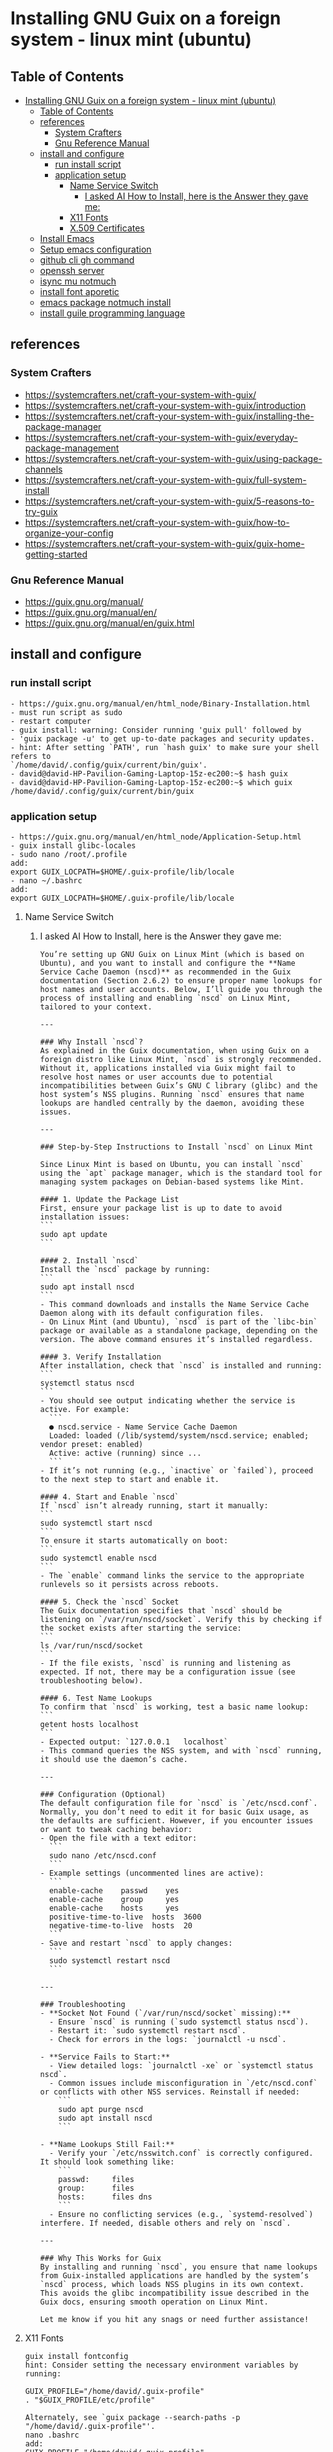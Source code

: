 * Installing GNU Guix on a foreign system - linux mint (ubuntu)
** Table of Contents
:PROPERTIES:
:TOC:      :include all
:END:
:CONTENTS:
- [[#installing-gnu-guix-on-a-foreign-system---linux-mint-ubuntu][Installing GNU Guix on a foreign system - linux mint (ubuntu)]]
  - [[#table-of-contents][Table of Contents]]
  - [[#references][references]]
    - [[#system-crafters][System Crafters]]
    - [[#gnu-reference-manual][Gnu Reference Manual]]
  - [[#install-and-configure][install and configure]]
    - [[#run-install-script][run install script]]
    - [[#application-setup][application setup]]
      - [[#name-service-switch][Name Service Switch]]
        - [[#i-asked-ai-how-to-install-here-is-the-answer-they-gave-me][I asked AI How to Install, here is the Answer they gave me:]]
      - [[#x11-fonts][X11 Fonts]]
      - [[#x509-certificates][X.509 Certificates]]
  - [[#install-emacs][Install Emacs]]
  - [[#setup-emacs-configuration][Setup emacs configuration]]
  - [[#github-cli-gh-command][github cli gh command]]
  - [[#openssh-server][openssh server]]
  - [[#isync-mu-notmuch][isync mu notmuch]]
  - [[#install-font-aporetic][install font aporetic]]
  - [[#emacs-package-notmuch-install][emacs package notmuch install]]
  - [[#install-guile-programming-language][install guile programming language]]
:END:

** references
*** System Crafters
- https://systemcrafters.net/craft-your-system-with-guix/
- https://systemcrafters.net/craft-your-system-with-guix/introduction
- https://systemcrafters.net/craft-your-system-with-guix/installing-the-package-manager
- https://systemcrafters.net/craft-your-system-with-guix/everyday-package-management
- https://systemcrafters.net/craft-your-system-with-guix/using-package-channels
- https://systemcrafters.net/craft-your-system-with-guix/full-system-install
- https://systemcrafters.net/craft-your-system-with-guix/5-reasons-to-try-guix
- https://systemcrafters.net/craft-your-system-with-guix/how-to-organize-your-config
- https://systemcrafters.net/craft-your-system-with-guix/guix-home-getting-started
*** Gnu Reference Manual
- https://guix.gnu.org/manual/
- https://guix.gnu.org/manual/en/
- https://guix.gnu.org/manual/en/guix.html
** install and configure
*** run install script
#+BEGIN_EXAMPLE
- https://guix.gnu.org/manual/en/html_node/Binary-Installation.html
- must run script as sudo
- restart computer
- guix install: warning: Consider running 'guix pull' followed by
- 'guix package -u' to get up-to-date packages and security updates.
- hint: After setting `PATH', run `hash guix' to make sure your shell refers to
`/home/david/.config/guix/current/bin/guix'.
- david@david-HP-Pavilion-Gaming-Laptop-15z-ec200:~$ hash guix
- david@david-HP-Pavilion-Gaming-Laptop-15z-ec200:~$ which guix
/home/david/.config/guix/current/bin/guix
#+END_EXAMPLE
*** application setup
#+BEGIN_EXAMPLE
- https://guix.gnu.org/manual/en/html_node/Application-Setup.html
- guix install glibc-locales
- sudo nano /root/.profile
add:
export GUIX_LOCPATH=$HOME/.guix-profile/lib/locale
- nano ~/.bashrc
add:
export GUIX_LOCPATH=$HOME/.guix-profile/lib/locale
#+END_EXAMPLE
**** Name Service Switch
***** I asked AI How to Install, here is the Answer they gave me:
#+begin_example
You’re setting up GNU Guix on Linux Mint (which is based on Ubuntu), and you want to install and configure the **Name Service Cache Daemon (nscd)** as recommended in the Guix documentation (Section 2.6.2) to ensure proper name lookups for host names and user accounts. Below, I’ll guide you through the process of installing and enabling `nscd` on Linux Mint, tailored to your context.

---

### Why Install `nscd`?
As explained in the Guix documentation, when using Guix on a foreign distro like Linux Mint, `nscd` is strongly recommended. Without it, applications installed via Guix might fail to resolve host names or user accounts due to potential incompatibilities between Guix’s GNU C library (glibc) and the host system’s NSS plugins. Running `nscd` ensures that name lookups are handled centrally by the daemon, avoiding these issues.

---

### Step-by-Step Instructions to Install `nscd` on Linux Mint

Since Linux Mint is based on Ubuntu, you can install `nscd` using the `apt` package manager, which is the standard tool for managing system packages on Debian-based systems like Mint.

#### 1. Update the Package List
First, ensure your package list is up to date to avoid installation issues:
```
sudo apt update
```

#### 2. Install `nscd`
Install the `nscd` package by running:
```
sudo apt install nscd
```
- This command downloads and installs the Name Service Cache Daemon along with its default configuration files.
- On Linux Mint (and Ubuntu), `nscd` is part of the `libc-bin` package or available as a standalone package, depending on the version. The above command ensures it’s installed regardless.

#### 3. Verify Installation
After installation, check that `nscd` is installed and running:
```
systemctl status nscd
```
- You should see output indicating whether the service is active. For example:
  ```
  ● nscd.service - Name Service Cache Daemon
  Loaded: loaded (/lib/systemd/system/nscd.service; enabled; vendor preset: enabled)
  Active: active (running) since ...
  ```
- If it’s not running (e.g., `inactive` or `failed`), proceed to the next step to start and enable it.

#### 4. Start and Enable `nscd`
If `nscd` isn’t already running, start it manually:
```
sudo systemctl start nscd
```
To ensure it starts automatically on boot:
```
sudo systemctl enable nscd
```
- The `enable` command links the service to the appropriate runlevels so it persists across reboots.

#### 5. Check the `nscd` Socket
The Guix documentation specifies that `nscd` should be listening on `/var/run/nscd/socket`. Verify this by checking if the socket exists after starting the service:
```
ls /var/run/nscd/socket
```
- If the file exists, `nscd` is running and listening as expected. If not, there may be a configuration issue (see troubleshooting below).

#### 6. Test Name Lookups
To confirm that `nscd` is working, test a basic name lookup:
```
getent hosts localhost
```
- Expected output: `127.0.0.1   localhost`
- This command queries the NSS system, and with `nscd` running, it should use the daemon’s cache.

---

### Configuration (Optional)
The default configuration file for `nscd` is `/etc/nscd.conf`. Normally, you don’t need to edit it for basic Guix usage, as the defaults are sufficient. However, if you encounter issues or want to tweak caching behavior:
- Open the file with a text editor:
  ```
  sudo nano /etc/nscd.conf
  ```
- Example settings (uncommented lines are active):
  ```
  enable-cache    passwd    yes
  enable-cache    group     yes
  enable-cache    hosts     yes
  positive-time-to-live  hosts  3600
  negative-time-to-live  hosts  20
  ```
- Save and restart `nscd` to apply changes:
  ```
  sudo systemctl restart nscd
  ```

---

### Troubleshooting
- **Socket Not Found (`/var/run/nscd/socket` missing):**
  - Ensure `nscd` is running (`sudo systemctl status nscd`).
  - Restart it: `sudo systemctl restart nscd`.
  - Check for errors in the logs: `journalctl -u nscd`.

- **Service Fails to Start:**
  - View detailed logs: `journalctl -xe` or `systemctl status nscd`.
  - Common issues include misconfiguration in `/etc/nscd.conf` or conflicts with other NSS services. Reinstall if needed:
    ```
    sudo apt purge nscd
    sudo apt install nscd
    ```

- **Name Lookups Still Fail:**
  - Verify your `/etc/nsswitch.conf` is correctly configured. It should look something like:
    ```
    passwd:     files
    group:      files
    hosts:      files dns
    ```
  - Ensure no conflicting services (e.g., `systemd-resolved`) interfere. If needed, disable others and rely on `nscd`.

---

### Why This Works for Guix
By installing and running `nscd`, you ensure that name lookups from Guix-installed applications are handled by the system’s `nscd` process, which loads NSS plugins in its own context. This avoids the glibc incompatibility issue described in the Guix docs, ensuring smooth operation on Linux Mint.

Let me know if you hit any snags or need further assistance!
#+END_EXAMPLE
**** X11 Fonts
#+BEGIN_EXAMPLE
guix install fontconfig
hint: Consider setting the necessary environment variables by running:

GUIX_PROFILE="/home/david/.guix-profile"
. "$GUIX_PROFILE/etc/profile"

Alternately, see `guix package --search-paths -p "/home/david/.guix-profile"'.
nano .bashrc
add:
GUIX_PROFILE="/home/david/.guix-profile"
. "$GUIX_PROFILE/etc/profile"
guix install font-ghostscript font-dejavu font-gnu-freefont
fc-cache -rv
#+END_EXAMPLE
**** X.509 Certificates
#+BEGIN_EXAMPLE
https://guix.gnu.org/manual/en/html_node/X_002e509-Certificates.html
guix install nss-certs

nano ~/.bashrc
add:
export SSL_CERT_DIR="$HOME/.guix-profile/etc/ssl/certs"
export SSL_CERT_FILE="$HOME/.guix-profile/etc/ssl/certs/ca-certificates.crt"
export GIT_SSL_CAINFO="$SSL_CERT_FILE"
#+END_EXAMPLE
** Install Emacs
#+BEGIN_EXAMPLE
guix install emacs
hint: Consider setting the necessary environment variables by running:
GUIX_PROFILE="/home/david/.guix-profile"
. "$GUIX_PROFILE/etc/profile"
Alternately, see `guix package --search-paths -p "/home/david/.guix-profile"'.
david@david-HP-Pavilion-Gaming-Laptop-15z-ec200:~$ echo $GUIX_PROFILE
/home/david/.guix-profile
david@david-HP-Pavilion-Gaming-Laptop-15z-ec200:~$ which emacs
/home/david/.guix-profile/bin/emacs
david@david-HP-Pavilion-Gaming-Laptop-15z-ec200:~$ emacs &
[1] 7744
david@david-HP-Pavilion-Gaming-Laptop-15z-ec200:~$ Gtk-Message: 19:43:19.393: Failed to load module "xapp-gtk3-module"
nano ~/.bashrc
add:
export GTK_PATH=/usr/lib/x86_64-linux-gnu/gtk-3.0/modules
Does not work, decided not to fix right now because I do not believe that this actually matters. Removed line that was added.
#+END_EXAMPLE
** Setup emacs configuration
#+BEGIN_EXAMPLE
mkdir -p ~/.emacs.d
echo '(message "Init loaded from ~/.emacs.d/init.el")' > ~/.emacs.d/init.el
emacs
#+END_EXAMPLE
** github cli gh command
#+BEGIN_EXAMPLE
I installed directly to Linux Mint - followed script / instructions on github website
sudo apt update
sudo apt install gh
which gh
gh auth
gh auth login
gh auth setup-git
gh auth status
nano ~/.gitconfig 
git config --global user.name "David R Rrrrr"
git config --global user.email "david.rrrrrr@yandex.com"
git config --global core.editor "nano"
#+END_EXAMPLE
** openssh server
#+BEGIN_EXAMPLE
I installed directly to Linux Mint
sudo apt-get install openssh-server
#+END_EXAMPLE
** isync mu notmuch
#+BEGIN_EXAMPLE
guix install isync mu notmuch
mu init --maildir=/media/david/myINTERNAL/99d25f34-a775-4723-b0b7-f7afd58db67b/myINTERNAL/Maildir/ --my-address=dr@gmail.com --my-address=dr@icloud.com --my-address=de@r.i --my-address=d.r@v
mu index
notmuch setup
notmuch new
mbsync -aV
#+END_EXAMPLE
** install font aporetic
#+BEGIN_EXAMPLE
guix install font-aporetic
fc-cache -rv
fc-list | grep "Aporetic"
#+END_EXAMPLE
** emacs package notmuch install
#+BEGIN_EXAMPLE
guix install emacs-notmuch
#+END_EXAMPLE
** install guile programming language
#+BEGIN_EXAMPLE
guix install guile
avid@david-HP-Pavilion-Gaming-Laptop-15z-ec200:~$ guix install guile
guix install: warning: Your Guix installation is 8 days old.
guix install: warning: Consider running 'guix pull' followed by
'guix package -u' to get up-to-date packages and security updates.

The following package will be installed:
   guile 3.0.9

The following derivation will be built:
  /gnu/store/52wh419yhlak2r23idnki5jifqh4ir6j-profile.drv

applying 3 grafts for libgc-8.2.4 ...
applying 3 grafts for libunistring-1.1 ...
building CA certificate bundle...
listing Emacs sub-directories...
building fonts directory...
generating GdkPixbuf loaders cache...
generating GLib schema cache...
creating GTK+ icon theme cache...
building cache files for GTK+ input methods...
building directory of Info manuals...
building XDG desktop file cache...
building XDG MIME database...
building profile with 15 packages...
hint: Consider setting the necessary environment variables by running:

     GUIX_PROFILE="/home/david/.guix-profile"
     . "$GUIX_PROFILE/etc/profile"

Alternately, see `guix package --search-paths -p "/home/david/.guix-profile"'.

david@david-HP-Pavilion-Gaming-Laptop-15z-ec200:~$ guix package --search-paths -p "/home/david/.guix-profile"
export PATH="/home/david/.guix-profile/bin"
export GUILE_LOAD_PATH="/home/david/.guix-profile/share/guile/site/3.0"
export GUILE_LOAD_COMPILED_PATH="/home/david/.guix-profile/share/guile/site/3.0"
export DICPATH="/home/david/.guix-profile/share/hunspell"
export EMACSLOADPATH="/home/david/.guix-profile/share/emacs/site-lisp"
export INFOPATH="/home/david/.guix-profile/share/info"
export XDG_DATA_DIRS="/home/david/.guix-profile/share"
david@david-HP-Pavilion-Gaming-Laptop-15z-ec200:~$ 
#+END_EXAMPLE
